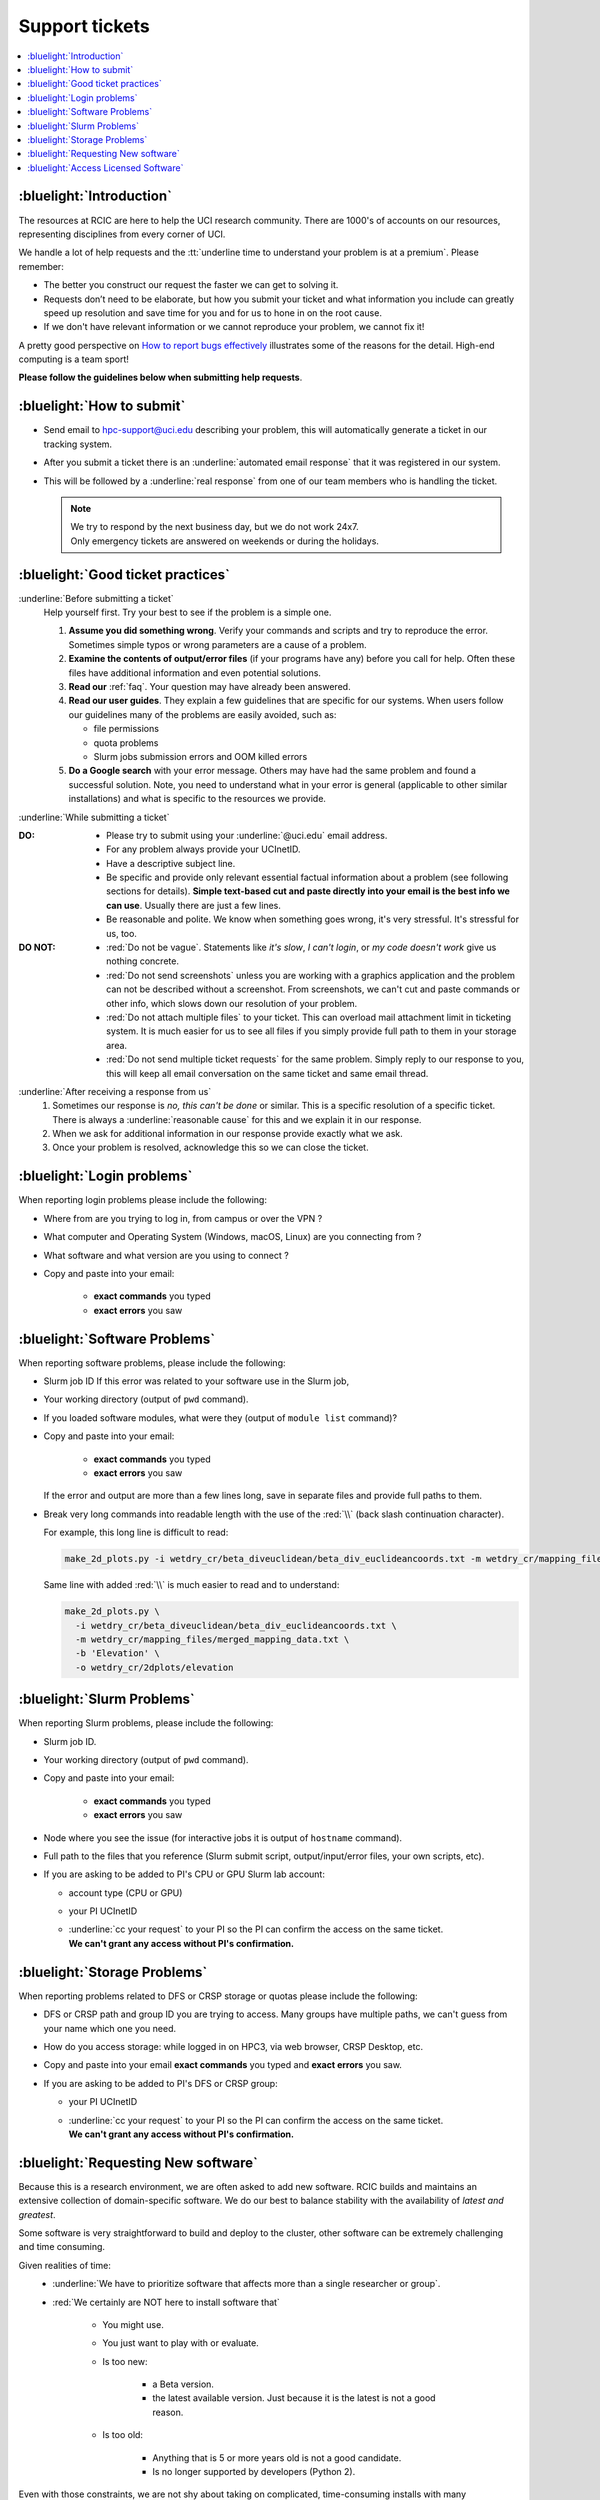
.. _tickets:

Support tickets
===============

.. contents::
   :local:

:bluelight:`Introduction`
-------------------------

The resources at RCIC are here to help the UCI research community.
There are 1000's of accounts on our resources, representing
disciplines from every corner of UCI.

We handle a lot of help requests and the :tt:`underline time to understand your problem is at a premium`.
Please remember:

* The better you construct our request the faster we can get to solving it.
* Requests don’t need to be elaborate, but
  how you submit your ticket and what information you include can
  greatly speed up resolution and save time for you and for us to hone in on
  the root cause.
* If we don't have relevant information or we cannot reproduce your problem, we cannot fix it!

A pretty good perspective on `How to report bugs effectively
<http://www.chiark.greenend.org.uk/~sgtatham/bugs.html>`_
illustrates some of the reasons for the detail.  High-end computing is a team sport!

**Please follow the guidelines below when submitting help requests**.

.. _submit ticket:

:bluelight:`How to submit`
--------------------------

* Send email to hpc-support@uci.edu describing your problem, this
  will automatically generate a ticket in our tracking system.
* After you submit a ticket there is an :underline:`automated email response`
  that it was registered in our system.
* This will be followed by a :underline:`real response` from one of our team
  members who is handling the ticket.

  .. note:: | We try to respond by the next business day, but we do not work 24x7.
            | Only emergency tickets are answered on weekends or during the holidays.

.. _good ticket:

:bluelight:`Good ticket practices`
-----------------------------------

:underline:`Before submitting a ticket`
  Help yourself first. Try your best to see if the problem is a simple one.

  1. **Assume you did something wrong**. Verify your commands and scripts and try to reproduce the error.
     Sometimes simple typos or wrong parameters are a cause of a problem.
  2. **Examine the contents of output/error files** (if your programs have any) before you call for help.
     Often these files have additional information and even potential solutions.
  3. **Read our** :ref:`faq`. Your question may have already been answered.
  4. **Read our user guides**. They explain a few guidelines that are specific for our systems.
     When users follow our guidelines many of the problems are easily avoided, such as:

     * file permissions
     * quota problems
     * Slurm jobs submission errors and OOM killed errors

  5. **Do a Google search** with your error message. Others may have had the same
     problem  and found a successful solution. Note, you need to understand
     what in your error is general (applicable to other similar
     installations) and what is specific to the resources we provide.

:underline:`While submitting a ticket`

:DO:
  * Please try to submit using your :underline:`@uci.edu` email address.
  * For any problem always provide your UCInetID.
  * Have a descriptive subject line.
  * Be specific and provide only relevant essential factual information
    about a problem (see following sections for details).
    **Simple text-based cut and paste directly into your email is the best info we can use**.
    Usually there are just a few lines.
  * Be reasonable and polite. We know when something goes wrong, it's very stressful. It's stressful for us, too.

:DO NOT:
  * :red:`Do not be vague`. Statements like *it's slow*, *I can't login*, or *my code doesn't work* give us nothing concrete.
  * :red:`Do not send screenshots` unless you are working with a graphics application
    and the problem can not be described without a screenshot.
    From screenshots, we can't cut and paste commands or other info, which
    slows down our resolution of your problem.
  * :red:`Do not attach multiple files` to your ticket. This can overload mail attachment limit
    in ticketing system. It is much easier for us to see all files if you simply provide full path to them
    in your storage area.
  * :red:`Do not send multiple ticket requests` for the same problem. Simply reply to
    our response to you, this will keep all email conversation on the same ticket and same email thread.

:underline:`After receiving a response from us`
  1. Sometimes our response is *no, this can't be done* or similar.
     This is a specific resolution of a specific ticket.
     There is always a :underline:`reasonable cause` for this and we explain it in our response.
  2. When we ask for additional information in our response provide exactly what we ask.
  3. Once your problem is resolved, acknowledge this so we can close the ticket.

.. _login tickets:

:bluelight:`Login problems`
---------------------------

When reporting login problems please include the following:

* Where from are you trying to log in, from campus or over the VPN ?
* What computer and Operating System (Windows, macOS, Linux) are you connecting from ?
* What software and what version are you using to connect ?
* Copy and paste into your email:

    * **exact commands** you typed
    * **exact errors** you saw

.. _software tickets:

:bluelight:`Software Problems`
------------------------------

When reporting software problems, please include the following:

* Slurm job ID If this error was related to your software use in the Slurm job,
* Your working directory  (output of ``pwd`` command).
* If you loaded software modules, what were they (output of ``module list`` command)?
* Copy and paste into your email:

    * **exact commands** you typed
    * **exact errors** you saw

  If the error and output are more than a few lines long, save in separate files and provide full paths to them.
* Break very long commands into readable length with the use of the :red:`\\`
  (back slash continuation character).

  For example, this long line is difficult to read:

  .. code-block:: console

                  make_2d_plots.py -i wetdry_cr/beta_diveuclidean/beta_div_euclideancoords.txt -m wetdry_cr/mapping_files/merged_mapping_data.txt -b 'Elevation' -o wetdry_cr/2dplots/elevation

  Same line with added :red:`\\` is much easier to read and to understand:

  .. code-block:: console

                  make_2d_plots.py \
                    -i wetdry_cr/beta_diveuclidean/beta_div_euclideancoords.txt \
                    -m wetdry_cr/mapping_files/merged_mapping_data.txt \
                    -b 'Elevation' \
                    -o wetdry_cr/2dplots/elevation

.. _slurm tickets:

:bluelight:`Slurm Problems`
---------------------------

When reporting Slurm problems, please include the following:

* Slurm job ID.
* Your working directory  (output of ``pwd`` command).
* Copy and paste into your email:

    * **exact commands** you typed
    * **exact errors** you saw
* Node  where you see the issue (for interactive jobs it is output of ``hostname`` command).
* Full path to the files that you reference (Slurm submit script,
  output/input/error files, your own scripts, etc).
* If you are asking to be added to PI's CPU or GPU Slurm lab account:

  * account type (CPU or GPU)
  * your PI UCInetID
  * | :underline:`cc your request` to your PI so the PI can confirm the access on the same ticket.
    | **We can't grant any access without PI's confirmation.**

.. _storage tickets:

:bluelight:`Storage Problems`
-----------------------------

When reporting problems related to DFS or CRSP storage or quotas
please include the following:

* DFS or CRSP path and group ID you are trying to access. Many groups have
  multiple paths, we can't guess from your name which one you need.
* How do you access storage: while logged in on HPC3, via web browser, CRSP Desktop, etc.
* Copy and paste into your email **exact commands** you typed and **exact errors** you saw.
* If you are asking to be added to PI's DFS or CRSP group:

  * your PI UCInetID
  * | :underline:`cc your request` to your PI so the PI can confirm the access on the same ticket.
    | **We can't grant any access without PI's confirmation.**

.. _software install tickets:

:bluelight:`Requesting New software`
------------------------------------

Because this is a research environment, we are often asked to add new software.
RCIC builds and maintains an extensive collection of domain-specific software.
We do our best to balance stability with the availability of *latest and greatest*.

Some software is very straightforward to build and deploy to the cluster,
other software can be extremely challenging and time consuming.

Given realities of time:
  * :underline:`We have to prioritize software that affects more than a single
    researcher or group`.
  * :red:`We certainly are NOT here to install software that`

      * You might use.
      * You just want to play with or evaluate.
      * Is too new:

          * a Beta version.
          * the latest available version. Just because it is the latest is not a good reason.
      * Is too old:

          * Anything that is 5 or more years old is not a good candidate.
          * Is no longer supported by developers (Python 2).

Even with those constraints, we are not shy about taking on complicated,
time-consuming installs with many dependencies.  Part of our value add to UCI is to handle as much of this as
possible.  We strive to say "yes" to software requests, but sometimes do have to say "no."

:underline:`Before asking us to install`:

  * Check if the software is already installed on the cluster.
    See :ref:`list modules <list modules>` for details.
  * Install it yourself. We encourage users first to build/install the applications
    in their user area. Please see the guides in :ref:`user installed`.

      * Most R, Python and Perl packages can be :ref:`installed on a per-user basis <user installed>`.
      * | :red:`All conda packages and environments must be installed by the users themselves`.
        | You do not need to install Miniconda, Anaconda or Mamba.
          We provide a few basic versions that can be accessed via modules and used
          to :ref:`install your desired packages or environments <user installed>`.

  .. attention::
      * Please note HPC3 is **CentOS-based system**.
        When you attempt to install yourself, and you run across instructions that say :tt:`Ubuntu`
        or :tt:`apt get` or similar, those are for a different Linux-based OS and won't work on HPC3.
      * **For security reasons the following is not allowed**:
          - :red:`sudo  or su access`
          - :red:`Docker`

        However, many docker containers can be reused as :ref:`Singularity containers <install singularity>`.

:underline:`Submit a Software Ticket`

  You might not be able to install/compile the software yourself without some additional
  system-installed software and that's a good reason to ask us.

  :red:`IMPORTANT` RCIC may say "no" to your software request. We simply do not have the staff time to
  install every requested software component. We prioritize software that has wide applicability.  Applications
  that you want to "evaluate" are seldom (if ever) installed by RCIC.

  In the end, it's a partnership to get new software added to HPC3. We need good
  information from you and a willingness to validate the installed software.


  If you want to request new software or updated versions of software that are
  already installed please submit a ticket with the following information:

  * A brief statement about which lab/domain the software will impact
    and why this specific version is needed.
    Don't write *many labs will use it*, we need factual usefulness info.
  * Software name and version.
  * URL for download/install instructions.
  * How have you tried to install it yourself, and what were **exact commands** and **exact errors**.
  * Any special configuration options and capabilities that should be enabled or disabled.
  * A brief statement about a "test" input and expected output so that we can do an initial validation.

.. _access licensed software:

:bluelight:`Access Licensed Software`
-------------------------------------

When requesting an access to the licensed software please include the following:

* your UCInetID
* your PI UCInetID
* :underline:`cc your request to your PI` so that the PI can 

  * confirm your  access (response comes on the same ticket)
  * provide a proof of the license purchase. 

  **We can’t grant any access without PI’s confirmation**.
